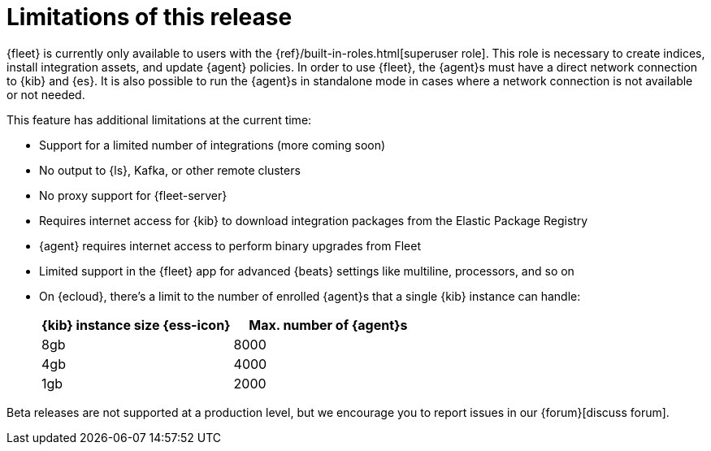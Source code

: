 [[fleet-limitations]]
[role="xpack"]
= Limitations of this release

{fleet} is currently only available to users with the
{ref}/built-in-roles.html[superuser role]. This role is necessary to create
indices, install integration assets, and update {agent} policies. In order
to use {fleet}, the {agent}s must have a direct network connection to {kib} and
{es}. It is also possible to run the {agent}s in standalone mode in cases where
a network connection is not available or not needed.

This feature has additional limitations at the current time:

*   Support for a limited number of integrations (more coming soon)
*   No output to {ls}, Kafka, or other remote clusters
*   No proxy support for {fleet-server}
*   Requires internet access for {kib} to download integration packages from the Elastic Package Registry
*   {agent} requires internet access to perform binary upgrades from Fleet
*   Limited support in the {fleet} app for advanced {beats} settings like multiline, processors, and so
on
*   On {ecloud}, there's a limit to the number of enrolled {agent}s that a
single {kib} instance can handle:
+
[%header]
|===
|{kib} instance size {ess-icon} |Max. number of {agent}s
|8gb| 8000
|4gb| 4000
|1gb| 2000
|===

Beta releases are not supported at a production level, but we encourage you to
report issues in our {forum}[discuss forum].
